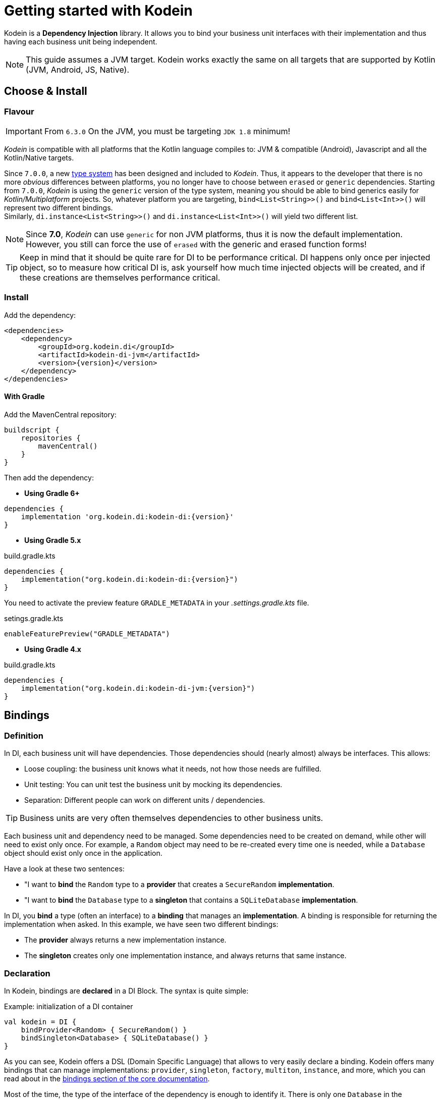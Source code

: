 
= Getting started with Kodein

Kodein is a *Dependency Injection* library.
It allows you to bind your business unit interfaces with their implementation and thus having each business unit being independent.

NOTE: This guide assumes a JVM target.
Kodein works exactly the same on all targets that are supported by Kotlin (JVM, Android, JS, Native).

== Choose & Install

=== Flavour

IMPORTANT: From `6.3.0` On the JVM, you must be targeting `JDK 1.8` minimum!

_Kodein_ is compatible with all platforms that the Kotlin language compiles to: JVM & compatible (Android), Javascript and all the Kotlin/Native targets.

Since `7.0.0`, a new https://github.com/Kodein-Framework/Kodein-Type[type system] has been designed and included to _Kodein_.
Thus, it appears to the developer that there is no more _obvious_ differences between platforms, you no longer have to choose between `erased` or `generic` dependencies.
Starting from `7.0.0`, _Kodein_ is using the `generic` version of the type system, meaning you should be able to bind generics easily for _Kotlin/Multiplatform_ projects.
So, whatever platform you are targeting, `bind<List<String>>()` and `bind<List<Int>>()` will represent two different bindings. +
Similarly, `di.instance<List<String>>()` and `di.instance<List<Int>>()` will yield two different list.

[NOTE]
====
Since *7.0*, _Kodein_ can use `generic` for non JVM platforms, thus it is now the default implementation.
However, you still can force the use of `erased` with the generic and erased function forms!
====

TIP: Keep in mind that it should be quite rare for DI to be performance critical.
DI happens only once per injected object, so to measure how critical DI is, ask yourself how much time injected objects will be created, and if these creations are themselves performance critical.

=== Install

Add the dependency:

[source,xml,subs="attributes"]
----
&lt;dependencies&gt;
    &lt;dependency&gt;
        &lt;groupId&gt;org.kodein.di&lt;/groupId&gt;
        &lt;artifactId&gt;kodein-di-jvm&lt;/artifactId&gt;
        &lt;version&gt;{version}&lt;/version&gt;
    &lt;/dependency&gt;
&lt;/dependencies&gt;
----

==== With Gradle

Add the MavenCentral repository:

[source,groovy,subs="attributes"]
----
buildscript {
    repositories {
        mavenCentral()
    }
}
----

Then add the dependency:

- *Using Gradle 6+*

[source,groovy,subs="attributes"]
----
dependencies {
    implementation 'org.kodein.di:kodein-di:{version}'
}
----

- *Using Gradle 5.x*

.build.gradle.kts
[source,kotlin,subs="attributes"]
----
dependencies {
    implementation("org.kodein.di:kodein-di:{version}")
}
----

You need to activate the preview feature `GRADLE_METADATA` in your _.settings.gradle.kts_ file.

.setings.gradle.kts
[source,kotlin,subs="attributes"]
----
enableFeaturePreview("GRADLE_METADATA")
----

- *Using Gradle 4.x*

.build.gradle.kts
[source,kotlin,subs="attributes"]
----
dependencies {
    implementation("org.kodein.di:kodein-di-jvm:{version}")
}
----

== Bindings

=== Definition

In DI, each business unit will have dependencies.
Those dependencies should (nearly almost) always be interfaces.
This allows:

* Loose coupling: the business unit knows what it needs, not how those needs are fulfilled.
* Unit testing: You can unit test the business unit by mocking its dependencies.
* Separation: Different people can work on different units / dependencies.

TIP: Business units are very often themselves dependencies to other business units.

Each business unit and dependency need to be managed.
Some dependencies need to be created on demand, while other will need to exist only once.
For example, a `Random` object may need to be re-created every time one is needed, while a `Database` object should exist only once in the application.

Have a look at these two sentences:

* "I want to *bind* the `Random` type to a *provider* that creates a `SecureRandom` *implementation*.
* "I want to *bind* the `Database` type to a *singleton* that contains a `SQLiteDatabase` *implementation*.

In DI, you *bind* a type (often an interface) to a *binding* that manages an *implementation*.
A binding is responsible for returning the implementation when asked.
In this example, we have seen two different bindings:

* The *provider* always returns a new implementation instance.
* The *singleton* creates only one implementation instance, and always returns that same instance.


=== Declaration

In Kodein, bindings are *declared* in a DI Block.
The syntax is quite simple:

[source,kotlin]
.Example: initialization of a DI container
----
val kodein = DI {
    bindProvider<Random> { SecureRandom() }
    bindSingleton<Database> { SQLiteDatabase() }
}
----

As you can see, Kodein offers a DSL (Domain Specific Language) that allows to very easily declare a binding.
Kodein offers many bindings that can manage implementations: `provider`, `singleton`, `factory`, `multiton`, `instance`, and more, which you can read about in the xref:core:bindings[bindings section of the core documentation].

Most of the time, the type of the interface of the dependency is enough to identify it.
There is only one `Database` in the application, so if I'm asking for a `Database`, there is no question of _which_ `Database` I need: I need _the_ database. +
Same goes for `Random`. There is only one `Random` implementation that I am going to use.
If I am asking for a `Random` implementation, I always want the same type of random: `SecureRandom`. +
There are times, however, where the type of the dependency is _not_ enough to identify it.
For example, you may have two `Database` in a mobile application: one being local, and another being a proxy to a distant Database.
For cases like this, Kodein allows you to "tag" a binding: add an additional information to tag it.

[source,kotlin]
.Example: tagged bindings
----
val kodein = DI {
    bindSingleton<Database>(tag = "local") { SQLiteDatabase() }
    bindProvider<Database>(tag = "remote") { DatabaseProxy() }
}
----


=== Separation

When building large applications, there are often different modules, built by their own team, each defining their own business units.

Kodein allows you to define binding modules that can later be imported in a DI container:

[source,kotlin]
.Example: A DI module
----
val module = DI.Module {
    bindSingleton<Database>(tag = "local") { SQLiteDatabase() }
    bindProvider<Database>(tag = "remote") { DatabaseProxy() }
}
----

[source,kotlin]
.Example: Importing a DI module
----
val di = DI {
    import(module)
}
----




== Injection & Retrieval

=== The container

All declarations are made in the constructor of a DI *container*.
Think of the DI container as the glue that allows you to ask for dependency.
Whatever dependency you need, if it was declared in the DI container constructor, you can get it by asking DI.
This means that you always need to be within reach of the `DI` object.
There are multiple ways of doing so:

* You can pass the `DI` object around, as a parameter to created objects.
* You can have the `DI` object being statically available (in Android, for example, it is common to use a property of the `Application` object)


=== Injection vs Retrieval

Kodein supports two different methods to allow a business unit to access its dependencies: *injection* and *retrieval*.

* When dependencies are *injected*, the class is *provided* its dependencies at *construction*.
* When dependencies are *retrieved*, the class is *responsible* for *getting* its own dependencies.

Dependency injection is more pure in the sense that an injected class will have its dependency passed at construction and therefore not know anything about DI.
It is however more cumbersome, and does not provide a lot of features. +
At contrario, dependency retrieval is easier and feature full, but it requires the class to know about DI.

In the end, it boils down to that question: *Do you need this class to be DI independent?*
If you are building a library that will be used in multiple architecture, you probably do.
If you are building an application, you probably don't.


=== Injection

If you want your class to be _injected_, then you need to declare its dependencies at construction:

[source,kotlin]
.Example: a class with dependencies at construction
----
class Presenter(private val db: Database, private val rnd: Random) {
}
----

Now you need to be able to create a new instance of this `Presenter` class.
With Kodein-DI, this is very easy:

[source,kotlin]
.Example: creating an object of an injected class
----
val presenter by di.newInstance { Presenter(instance(), instance()) }
----

For each argument of the `Presenter` constructor, you can simply use the `instance()` function, and Kodein-DI will actually pass the correct dependency.


=== Retrieval

When using retrieval, the class needs to be available to access a DI instance, either statically or by argument.
In these examples, we'll use the argument.

[source,kotlin]
.Example: a class which retrieves its own dependencies
----
class Presenter(val di: DI) {
    private val db: Database by di.instance()
    private val rnd: Random by di.instance()
}
----

Note the usage of the `by` keyword.
When using dependency retrieval, *properties are retrieved lazily*.

You can go a bit further and use the `DIAware` interface, which unlocks a lot of features:

[source,kotlin]
.Example: a DIAware class
----
class Presenter(override val di: DI): DIAware {
    private val db: Database by instance()
    private val rnd: Random by instance()
}
----

Note that because everything is lazy by default, the access to the `DI` object in a `DIAware` class can itself be lazy:

[source,kotlin]
.Example: a DIAware class with lazy DI
----
class Presenter(): DIAware {
    override val di by lazy { getApplicationContext().di }

    private val db: Database by instance()
    private val rnd: Random by instance()
}
----


=== Direct

If you don't want everything to be lazy (as it is by default), DI has you covered.
Head to the xref:core:injection-retrieval#direct-retrieval[Retrieval: Direct] section of the core documentation.


== Transitive dependencies

Let's say we want to declare the `Provider` in a binding.
It has its own dependencies.
Dependencies of dependencies are transitive dependencies.
Handling those dependencies is actually very easy.

If you are using injection, you can pass the argument the exact same way:

[source,kotlin]
.Example: binding the Presenter class with injection
----
val di = DI {
    bindSingleton<Presenter> { Presenter(instance(), instance()) }
}
----

If you are using retrieval, simply pass the di property:

[source,kotlin]
.Example: binding the Presenter class with injection
----
val di = DI {
    bindSingleton<Presenter> { Presenter(di) }
}
----


== Where to go next

Kodein-DI offers a lot of features.
All of them are documented, you can find them here: xref:core:install.adoc

If you are using Kodein-DI on Android, you should read the xref:framework:android.adoc[Kodein on Android] documentation.
